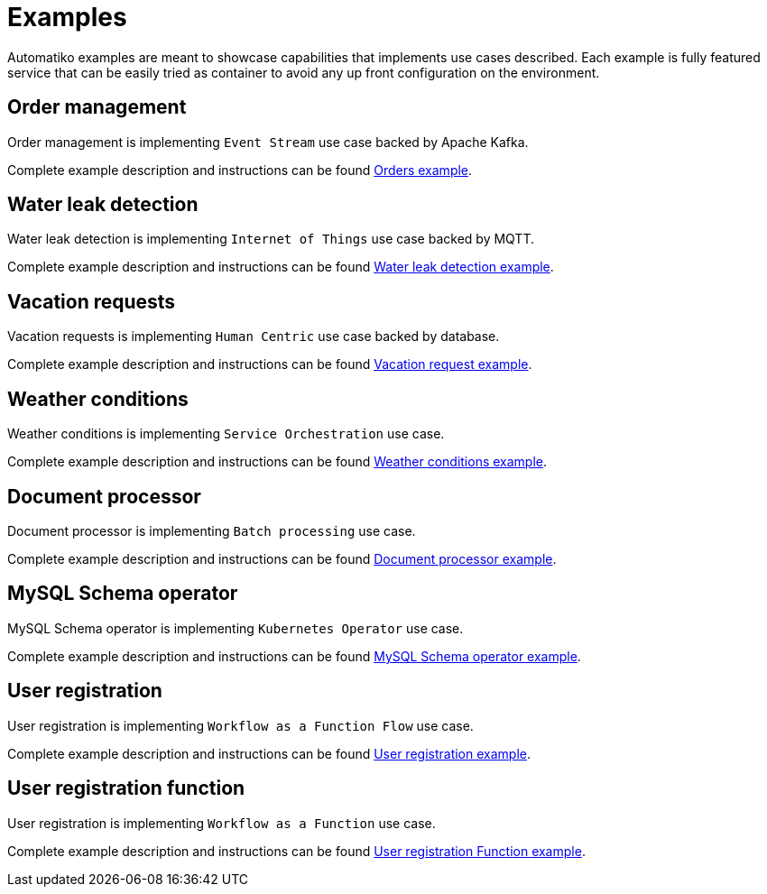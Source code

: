 = Examples

Automatiko examples are meant to showcase capabilities that implements
use cases described. Each example is fully featured service that can be
easily tried as container to avoid any up front configuration on the environment.

== Order management

Order management is implementing `Event Stream` use case backed by Apache Kafka.

Complete example description and instructions can be
found link:examples/orders.html[Orders example].


== Water leak detection

Water leak detection is implementing `Internet of Things` use case backed by MQTT.

Complete example description and instructions can be
found link:examples/leaks.html[Water leak detection example].

== Vacation requests

Vacation requests is implementing `Human Centric` use case backed by database.

Complete example description and instructions can be
found link:examples/vacations.html[Vacation request example].

== Weather conditions

Weather conditions is implementing `Service Orchestration` use case.

Complete example description and instructions can be
found link:examples/weather.html[Weather conditions example].

== Document processor

Document processor is implementing `Batch processing` use case.

Complete example description and instructions can be
found link:examples/batch.html[Document processor example].

== MySQL Schema operator 

MySQL Schema operator is implementing `Kubernetes Operator` use case.

Complete example description and instructions can be
found link:examples/operator.html[MySQL Schema operator example].

== User registration 

User registration is implementing `Workflow as a Function Flow` use case.

Complete example description and instructions can be
found link:examples/userregistration.html[User registration example].

== User registration function

User registration is implementing `Workflow as a Function` use case.

Complete example description and instructions can be
found link:examples/userregistration-function.html[User registration Function example].
